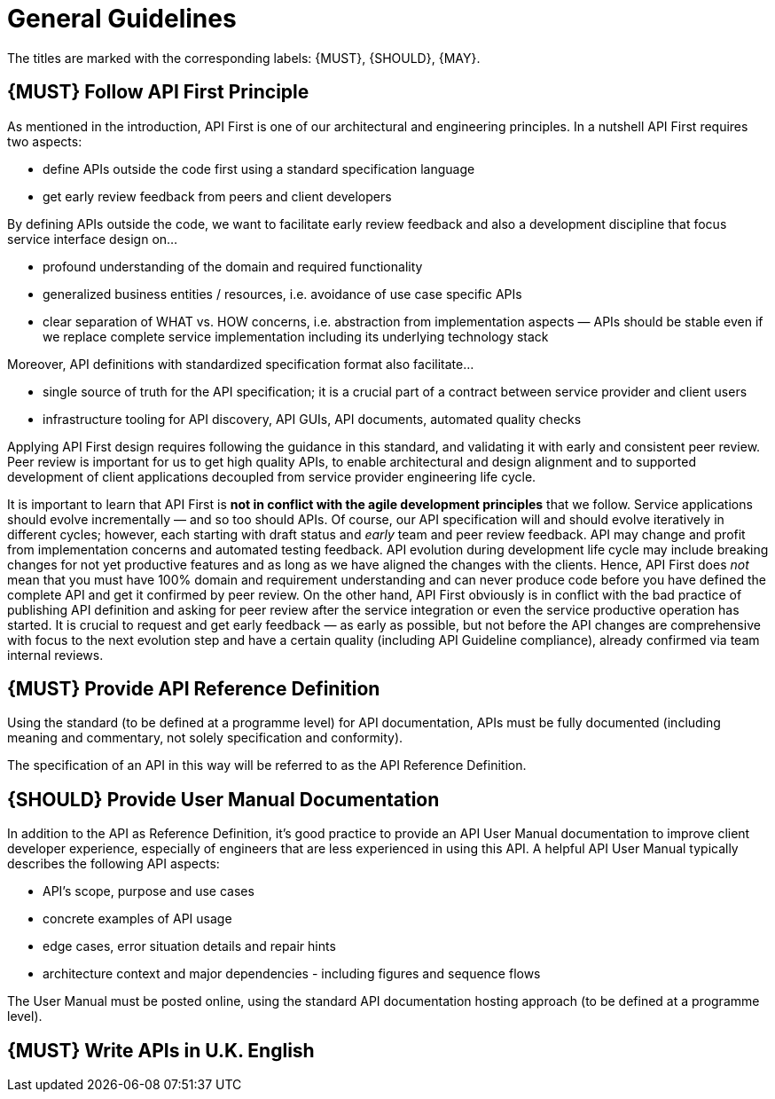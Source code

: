[[general-guidelines]]
= General Guidelines

The titles are marked with the corresponding labels: {MUST},
{SHOULD}, {MAY}.

[#100]
== {MUST} Follow API First Principle

As mentioned in the introduction, API First is one of our architectural
and engineering principles. In a nutshell API First requires two
aspects:

* define APIs outside the code first using a standard specification
language
* get early review feedback from peers and client developers

By defining APIs outside the code, we want to facilitate early review
feedback and also a development discipline that focus service interface
design on...

* profound understanding of the domain and required functionality
* generalized business entities / resources, i.e. avoidance of use case
specific APIs
* clear separation of WHAT vs. HOW concerns, i.e. abstraction from
implementation aspects — APIs should be stable even if we replace
complete service implementation including its underlying technology
stack

Moreover, API definitions with standardized specification format also
facilitate...

* single source of truth for the API specification; it is a crucial part
of a contract between service provider and client users
* infrastructure tooling for API discovery, API GUIs, API documents,
automated quality checks

Applying API First design requires following the guidance in this standard,
and validating it with early and consistent peer review. Peer review is
important for us to get high quality APIs, to enable architectural and
design alignment and to supported development of client applications
decoupled from service provider engineering life cycle.

It is important to learn that API First is *not in conflict with the
agile development principles* that we follow. Service applications should
evolve incrementally — and so too should APIs. Of course, our API specification
will and should evolve iteratively in different cycles; however, each
starting with draft status and _early_ team and peer review feedback.
API may change and profit from implementation concerns and automated
testing feedback. API evolution during development life cycle may
include breaking changes for not yet productive features and as long as
we have aligned the changes with the clients. Hence, API First does
_not_ mean that you must have 100% domain and requirement understanding
and can never produce code before you have defined the complete API and
get it confirmed by peer review. On the other hand, API First obviously
is in conflict with the bad practice of publishing API definition and
asking for peer review after the service integration or even the service
productive operation has started. It is crucial to request and get early
feedback — as early as possible, but not before the API changes are
comprehensive with focus to the next evolution step and have a certain
quality (including API Guideline compliance), already confirmed via team
internal reviews.

[#101]
== {MUST} Provide API Reference Definition

Using the standard (to be defined at a programme level) for API documentation,
APIs must be fully documented (including meaning and commentary, not solely
specification and conformity).

The specification of an API in this way will be referred to as the API
Reference Definition.

[#102]
== {SHOULD} Provide User Manual Documentation

In addition to the API as Reference Definition, it’s good practice to
provide an API User Manual documentation to improve client developer
experience, especially of engineers that are less experienced in using this
API. A helpful API User Manual typically describes the following API
aspects:

* API’s scope, purpose and use cases
* concrete examples of API usage
* edge cases, error situation details and repair hints
* architecture context and major dependencies - including figures and
sequence flows

The User Manual must be posted online, using the standard API documentation
hosting approach (to be defined at a programme level).

[#103]
== {MUST} Write APIs in U.K. English

